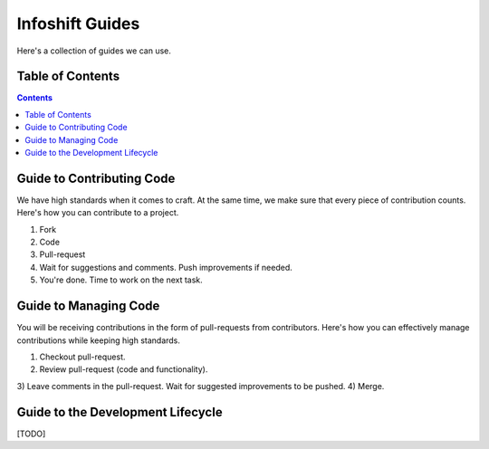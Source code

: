 Infoshift Guides
================

Here's a collection of guides we can use.

Table of Contents
-----------------

.. contents::

Guide to Contributing Code
--------------------------

We have high standards when it comes to craft. At the same time, we make sure
that every piece of contribution counts. Here's how you can contribute to a
project.

1) Fork
2) Code
3) Pull-request
4) Wait for suggestions and comments. Push improvements if needed.
5) You're done. Time to work on the next task.


Guide to Managing Code
----------------------

You will be receiving contributions in the form of pull-requests from
contributors. Here's how you can effectively manage contributions while keeping
high standards.

1) Checkout pull-request.
2) Review pull-request (code and functionality).
3) Leave comments in the pull-request. Wait for suggested improvements to be
pushed.
4) Merge.


Guide to the Development Lifecycle
----------------------------------

[TODO]
